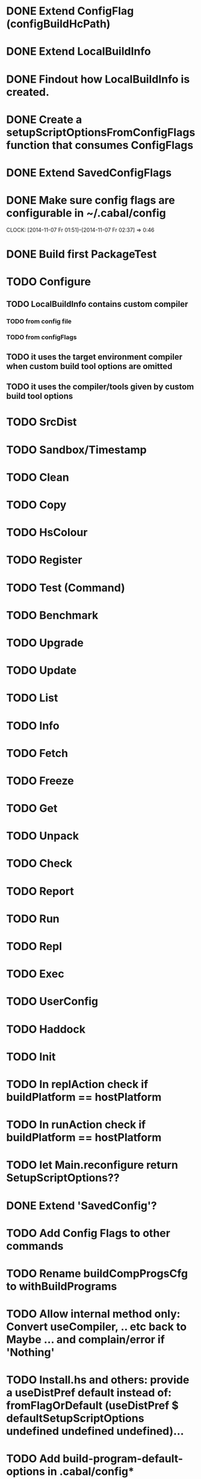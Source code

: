 * DONE Extend ConfigFlag (configBuildHcPath)
* DONE Extend LocalBuildInfo
* DONE Findout how LocalBuildInfo is created.
* DONE Create a setupScriptOptionsFromConfigFlags function that consumes ConfigFlags
* DONE Extend SavedConfigFlags
* DONE Make sure config flags are configurable in ~/.cabal/config
  CLOCK: [2014-11-07 Fr 01:51]--[2014-11-07 Fr 02:37] =>  0:46

* DONE Build first PackageTest
* TODO Configure
** TODO LocalBuildInfo contains custom compiler
*** TODO from config file
*** TODO from configFlags
** TODO it uses the target environment compiler when custom build tool options are omitted
** TODO it uses the compiler/tools given by custom build tool options
* TODO SrcDist
* TODO Sandbox/Timestamp
* TODO Clean
* TODO Copy
* TODO HsColour
* TODO Register
* TODO Test (Command)
* TODO Benchmark
* TODO Upgrade
* TODO Update
* TODO List
* TODO Info
* TODO Fetch
* TODO Freeze
* TODO Get
* TODO Unpack
* TODO Check
* TODO Report
* TODO Run
* TODO Repl
* TODO Exec
* TODO UserConfig
* TODO Haddock
* TODO Init
* TODO In replAction check if buildPlatform == hostPlatform
* TODO In runAction check if buildPlatform == hostPlatform
* TODO let Main.reconfigure return SetupScriptOptions??
* DONE Extend 'SavedConfig'?
* TODO Add Config Flags to other commands
* TODO Rename buildCompProgsCfg to withBuildPrograms
* TODO Allow internal method only: Convert useCompiler, .. etc back to Maybe ... and complain/error if 'Nothing'
* TODO Install.hs and others: provide a useDistPref default instead of: fromFlagOrDefault (useDistPref $ defaultSetupScriptOptions undefined undefined undefined)...
* TODO Add build-program-default-options in .cabal/config*
* TODO Add build-program-default-locations in .cabal/config
* TODO rename: s/build/setup/g (-compiler,-pkg,-..)
